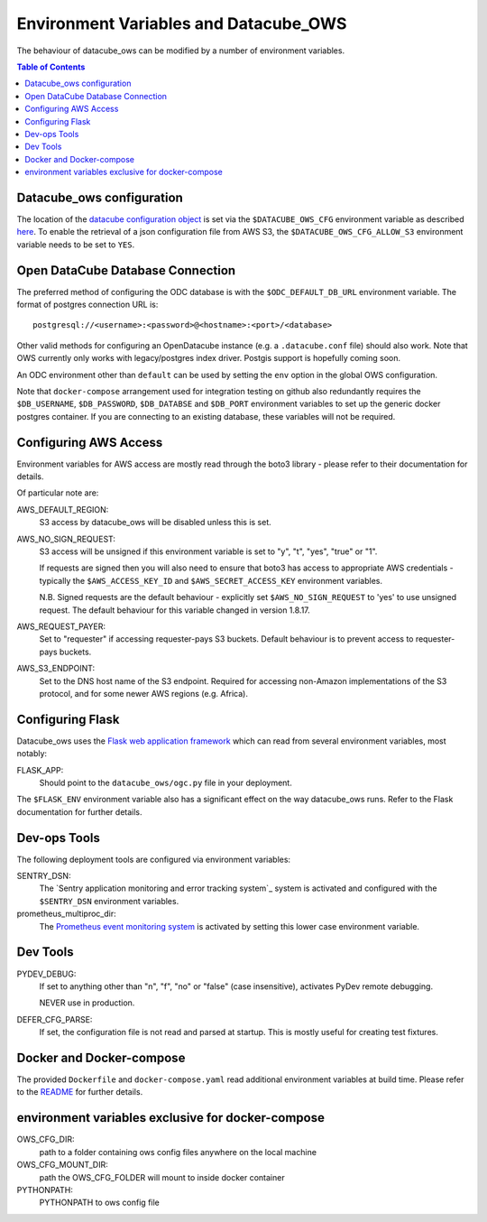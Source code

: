 Environment  Variables and Datacube_OWS
=======================================

The behaviour of datacube_ows can be modified by a number of environment
variables.

.. contents:: Table of Contents

Datacube_ows configuration
--------------------------

The location of the `datacube configuration object <configuration.rst>`_
is set via the ``$DATACUBE_OWS_CFG`` environment variable as described
`here <configuration.rst>`_. To enable the retrieval of a json configuration file from AWS S3,
the ``$DATACUBE_OWS_CFG_ALLOW_S3`` environment variable needs to be set to ``YES``.

Open DataCube Database Connection
---------------------------------

The preferred method of configuring the ODC database is with the ``$ODC_DEFAULT_DB_URL``
environment variable. The format of postgres connection URL is::

    postgresql://<username>:<password>@<hostname>:<port>/<database>

Other valid methods for configuring an OpenDatacube instance (e.g. a ``.datacube.conf`` file)
should also work.  Note that OWS currently only works with legacy/postgres index driver.
Postgis support is hopefully coming soon.

An ODC environment other than ``default`` can be used by setting the ``env`` option in the global OWS
configuration.

Note that ``docker-compose`` arrangement used for integration testing on github also redundantly requires
the ``$DB_USERNAME``, ``$DB_PASSWORD``, ``$DB_DATABSE`` and ``$DB_PORT`` environment variables to set up
the generic docker postgres container.  If you are connecting to an existing database, these variables
will not be required.

Configuring AWS Access
----------------------

Environment variables for AWS access are mostly read through the boto3 library - please
refer to their documentation for details.

Of particular note are:

AWS_DEFAULT_REGION:
    S3 access by datacube_ows will be disabled unless this is set.

AWS_NO_SIGN_REQUEST:
    S3 access will be unsigned if this environment variable is set
    to "y", "t", "yes", "true" or "1".

    If requests are signed then you will also need to ensure that
    boto3 has access to appropriate AWS credentials - typically
    the ``$AWS_ACCESS_KEY_ID`` and ``$AWS_SECRET_ACCESS_KEY`` environment
    variables.

    N.B. Signed requests are the default behaviour - explicitly
    set ``$AWS_NO_SIGN_REQUEST`` to 'yes' to use unsigned request.
    The default behaviour for this variable changed in version 1.8.17.

AWS_REQUEST_PAYER:
    Set to "requester" if accessing requester-pays S3 buckets.
    Default behaviour is to prevent access to requester-pays buckets.

AWS_S3_ENDPOINT:
    Set to the DNS host name of the S3 endpoint.  Required for accessing
    non-Amazon implementations of the S3 protocol, and for some newer AWS regions
    (e.g. Africa).

Configuring Flask
-----------------

Datacube_ows uses the
`Flask web application framework <https://palletsprojects.com/p/flask>`_
which can read from several environment variables, most notably:

FLASK_APP:
      Should point to the ``datacube_ows/ogc.py`` file in your deployment.

The ``$FLASK_ENV`` environment variable also has a significant
effect on the way datacube_ows runs. Refer to the Flask documentation
for further details.

Dev-ops Tools
-------------

The following deployment tools are configured via environment variables:

SENTRY_DSN:
    The `Sentry application monitoring and error tracking system`_
    system is activated and configured with the ``$SENTRY_DSN``
    environment variables.

prometheus_multiproc_dir:
    The `Prometheus event monitoring system <https://prometheus.io>`_ is activated by
    setting this lower case environment variable.

Dev Tools
---------

PYDEV_DEBUG:
    If set to anything other than "n", "f", "no" or "false" (case insensitive), activates PyDev remote debugging.

    NEVER use in production.

DEFER_CFG_PARSE:
    If set, the configuration file is not read and parsed at startup.  This
    is mostly useful for creating test fixtures.

Docker and Docker-compose
-------------------------

The provided ``Dockerfile`` and ``docker-compose.yaml`` read additional
environment variables at build time.  Please refer to the `README <https://datacube-ows.readthedocs.io/en/latest/readme.html>`_
for further details.

environment variables exclusive for docker-compose
--------------------------------------------------
OWS_CFG_DIR:
    path to a folder containing ows config files anywhere on the local machine

OWS_CFG_MOUNT_DIR:
    path the OWS_CFG_FOLDER will mount to inside docker container

PYTHONPATH:
    PYTHONPATH to ows config file
